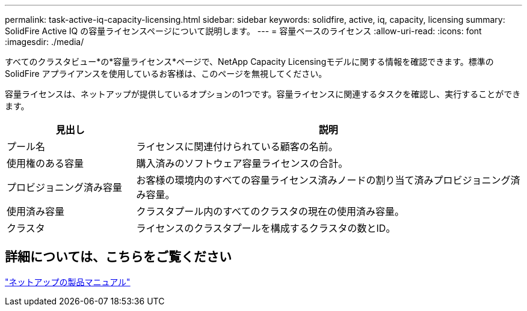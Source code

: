 ---
permalink: task-active-iq-capacity-licensing.html 
sidebar: sidebar 
keywords: solidfire, active, iq, capacity, licensing 
summary: SolidFire Active IQ の容量ライセンスページについて説明します。 
---
= 容量ベースのライセンス
:allow-uri-read: 
:icons: font
:imagesdir: ./media/


[role="lead"]
すべてのクラスタビュー*の*容量ライセンス*ページで、NetApp Capacity Licensingモデルに関する情報を確認できます。標準のSolidFire アプライアンスを使用しているお客様は、このページを無視してください。

容量ライセンスは、ネットアップが提供しているオプションの1つです。容量ライセンスに関連するタスクを確認し、実行することができます。

[cols="25,75"]
|===
| 見出し | 説明 


| プール名 | ライセンスに関連付けられている顧客の名前。 


| 使用権のある容量 | 購入済みのソフトウェア容量ライセンスの合計。 


| プロビジョニング済み容量 | お客様の環境内のすべての容量ライセンス済みノードの割り当て済みプロビジョニング済み容量。 


| 使用済み容量 | クラスタプール内のすべてのクラスタの現在の使用済み容量。 


| クラスタ | ライセンスのクラスタプールを構成するクラスタの数とID。 
|===


== 詳細については、こちらをご覧ください

https://www.netapp.com/support-and-training/documentation/["ネットアップの製品マニュアル"^]
